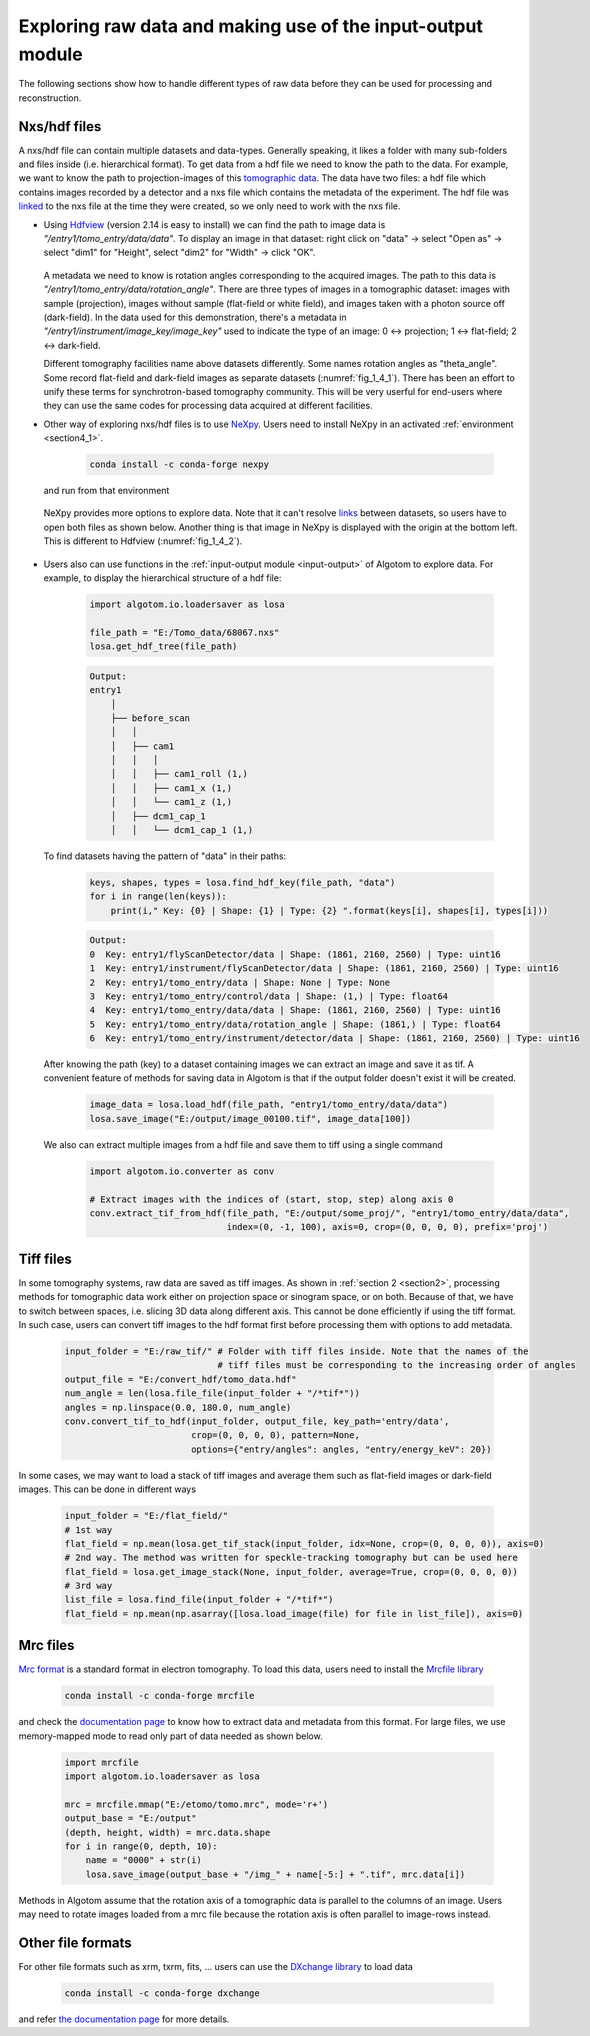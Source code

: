 Exploring raw data and making use of the input-output module
============================================================

The following sections show how to handle different types of raw data before
they can be used for processing and reconstruction.

Nxs/hdf files
-------------

A nxs/hdf file can contain multiple datasets and data-types. Generally speaking,
it likes a folder with many sub-folders and files inside (i.e. hierarchical format).
To get data from a hdf file we need to know the path to the data. For example, we
want to know the path to projection-images of this `tomographic data <https://doi.org/10.5281/zenodo.1443567>`__.
The data have two files: a hdf file which contains images recorded by a detector and
a nxs file which contains the metadata of the experiment. The hdf file was
`linked <https://docs.h5py.org/en/stable/high/group.html#external-links>`__ to the nxs
file at the time they were created, so we only need to work with the nxs file.

-   Using `Hdfview <https://portal.hdfgroup.org/display/support/Download+HDFView>`__
    (version 2.14 is easy to install) we can find the path to image data is *"/entry1/tomo_entry/data/data"*.
    To display an image in that dataset: right click on "data" -> select "Open as" -> select "dim1"
    for "Height", select "dim2" for "Width" -> click "OK".

        .. image:: section4_2/figs/fig_4_2_1.png
            :name: fig_4_2_1
            :width: 100 %
            :align: center

    A metadata we need to know is rotation angles corresponding to the acquired images. The
    path to this data is *"/entry1/tomo_entry/data/rotation_angle"*. There are three types
    of images in a tomographic dataset: images with sample (projection), images without sample
    (flat-field or white field), and images taken with a photon source off (dark-field). In the
    data used for this demonstration, there's a metadata in *"/entry1/instrument/image_key/image_key"*
    used to indicate the type of an image: 0 <-> projection; 1 <-> flat-field;
    2 <-> dark-field.

    Different tomography facilities name above datasets differently. Some names rotation angles
    as "theta_angle". Some record flat-field and dark-field images as separate datasets (:numref:`fig_1_4_1`).
    There has been an effort to unify these terms for synchrotron-based tomography community. This will be
    very userful for end-users where they can use the same codes for processing data acquired at
    different facilities.

-   Other way of exploring nxs/hdf files is to use `NeXpy <https://nexpy.github.io/nexpy/>`__.
    Users need to install NeXpy in an activated :ref:`environment <section4_1>`.

        .. code-block:: console

            conda install -c conda-forge nexpy

    and run from that environment

        .. image:: section4_2/figs/fig_4_2_2.png
            :name: fig_4_2_2
            :width: 70 %
            :align: center

    NeXpy provides more options to explore data. Note that it can't resolve `links <https://docs.h5py.org/en/stable/high/group.html#dict-interface-and-links>`__
    between datasets, so users have to open both files as shown below. Another thing is that image in NeXpy
    is displayed with the origin at the bottom left. This is different to Hdfview (:numref:`fig_1_4_2`).

        .. image:: section4_2/figs/fig_4_2_3.png
            :name: fig_4_2_3
            :width: 100 %
            :align: center

-   Users also can use functions in the :ref:`input-output module <input-output>` of Algotom to explore data.
    For example, to display the hierarchical structure of a hdf file:

        .. code-block:: python

            import algotom.io.loadersaver as losa

            file_path = "E:/Tomo_data/68067.nxs"
            losa.get_hdf_tree(file_path)

        .. code-block:: console

            Output:
            entry1
                │
                ├── before_scan
                │   │
                │   ├── cam1
                │   │   │
                │   │   ├── cam1_roll (1,)
                │   │   ├── cam1_x (1,)
                │   │   └── cam1_z (1,)
                │   ├── dcm1_cap_1
                │   │   └── dcm1_cap_1 (1,)

    To find datasets having the pattern of "data" in their paths:

        .. code-block:: python

            keys, shapes, types = losa.find_hdf_key(file_path, "data")
            for i in range(len(keys)):
                print(i," Key: {0} | Shape: {1} | Type: {2} ".format(keys[i], shapes[i], types[i]))

        .. code-block:: console

            Output:
            0  Key: entry1/flyScanDetector/data | Shape: (1861, 2160, 2560) | Type: uint16
            1  Key: entry1/instrument/flyScanDetector/data | Shape: (1861, 2160, 2560) | Type: uint16
            2  Key: entry1/tomo_entry/data | Shape: None | Type: None
            3  Key: entry1/tomo_entry/control/data | Shape: (1,) | Type: float64
            4  Key: entry1/tomo_entry/data/data | Shape: (1861, 2160, 2560) | Type: uint16
            5  Key: entry1/tomo_entry/data/rotation_angle | Shape: (1861,) | Type: float64
            6  Key: entry1/tomo_entry/instrument/detector/data | Shape: (1861, 2160, 2560) | Type: uint16

    After knowing the path (key) to a dataset containing images we can extract an image and save it as tif. A
    convenient feature of methods for saving data in Algotom is that if the output folder doesn't exist
    it will be created.

        .. code-block:: python

            image_data = losa.load_hdf(file_path, "entry1/tomo_entry/data/data")
            losa.save_image("E:/output/image_00100.tif", image_data[100])

    We also can extract multiple images from a hdf file and save them to tiff using a single command

        .. code-block:: python

            import algotom.io.converter as conv

            # Extract images with the indices of (start, stop, step) along axis 0
            conv.extract_tif_from_hdf(file_path, "E:/output/some_proj/", "entry1/tomo_entry/data/data",
                                      index=(0, -1, 100), axis=0, crop=(0, 0, 0, 0), prefix='proj')


Tiff files
----------

In some tomography systems, raw data are saved as tiff images. As shown in :ref:`section 2 <section2>`,
processing methods for tomographic data work either on projection space or sinogram space, or on both.
Because of that, we have to switch between spaces, i.e. slicing 3D data along different axis. This
cannot be done efficiently if using the tiff format. In such case, users can convert tiff images to
the hdf format first before processing them with options to add metadata.

    .. code-block:: python

        input_folder = "E:/raw_tif/" # Folder with tiff files inside. Note that the names of the
                                     # tiff files must be corresponding to the increasing order of angles
        output_file = "E:/convert_hdf/tomo_data.hdf"
        num_angle = len(losa.file_file(input_folder + "/*tif*"))
        angles = np.linspace(0.0, 180.0, num_angle)
        conv.convert_tif_to_hdf(input_folder, output_file, key_path='entry/data',
                                crop=(0, 0, 0, 0), pattern=None,
                                options={"entry/angles": angles, "entry/energy_keV": 20})


In some cases, we may want to load a stack of tiff images and average them such as flat-field images or
dark-field images. This can be done in different ways

    .. code-block:: python

        input_folder = "E:/flat_field/"
        # 1st way
        flat_field = np.mean(losa.get_tif_stack(input_folder, idx=None, crop=(0, 0, 0, 0)), axis=0)
        # 2nd way. The method was written for speckle-tracking tomography but can be used here
        flat_field = losa.get_image_stack(None, input_folder, average=True, crop=(0, 0, 0, 0))
        # 3rd way
        list_file = losa.find_file(input_folder + "/*tif*")
        flat_field = np.mean(np.asarray([losa.load_image(file) for file in list_file]), axis=0)


Mrc files
---------

`Mrc format <https://www.ccpem.ac.uk/mrc_format/mrc_format.php>`__ is a standard format in electron tomography.
To load this data, users need to install the `Mrcfile library <https://pypi.org/project/mrcfile/>`__

    .. code-block:: console

        conda install -c conda-forge mrcfile

and check the `documentation page <https://mrcfile.readthedocs.io/en/stable/>`__ to know how to extract
data and metadata from this format. For large files, we use memory-mapped mode to read only part
of data needed as shown below.

    .. code-block:: python

        import mrcfile
        import algotom.io.loadersaver as losa

        mrc = mrcfile.mmap("E:/etomo/tomo.mrc", mode='r+')
        output_base = "E:/output"
        (depth, height, width) = mrc.data.shape
        for i in range(0, depth, 10):
            name = "0000" + str(i)
            losa.save_image(output_base + "/img_" + name[-5:] + ".tif", mrc.data[i])

Methods in Algotom assume that the rotation axis of a tomographic data is parallel to the columns of
an image. Users may need to rotate images loaded from a mrc file because the rotation axis is often
parallel to image-rows instead.

Other file formats
------------------

For other file formats such as xrm, txrm, fits, ... users can use the `DXchange library <https://github.com/data-exchange/dxchange>`__
to load data

    .. code-block:: console

        conda install -c conda-forge dxchange

and refer `the documentation page <http://dxchange.readthedocs.io/>`__ for more details.